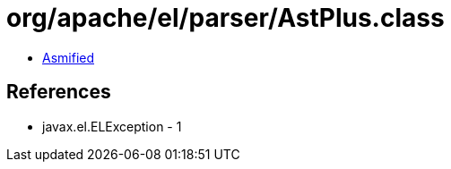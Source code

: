 = org/apache/el/parser/AstPlus.class

 - link:AstPlus-asmified.java[Asmified]

== References

 - javax.el.ELException - 1
